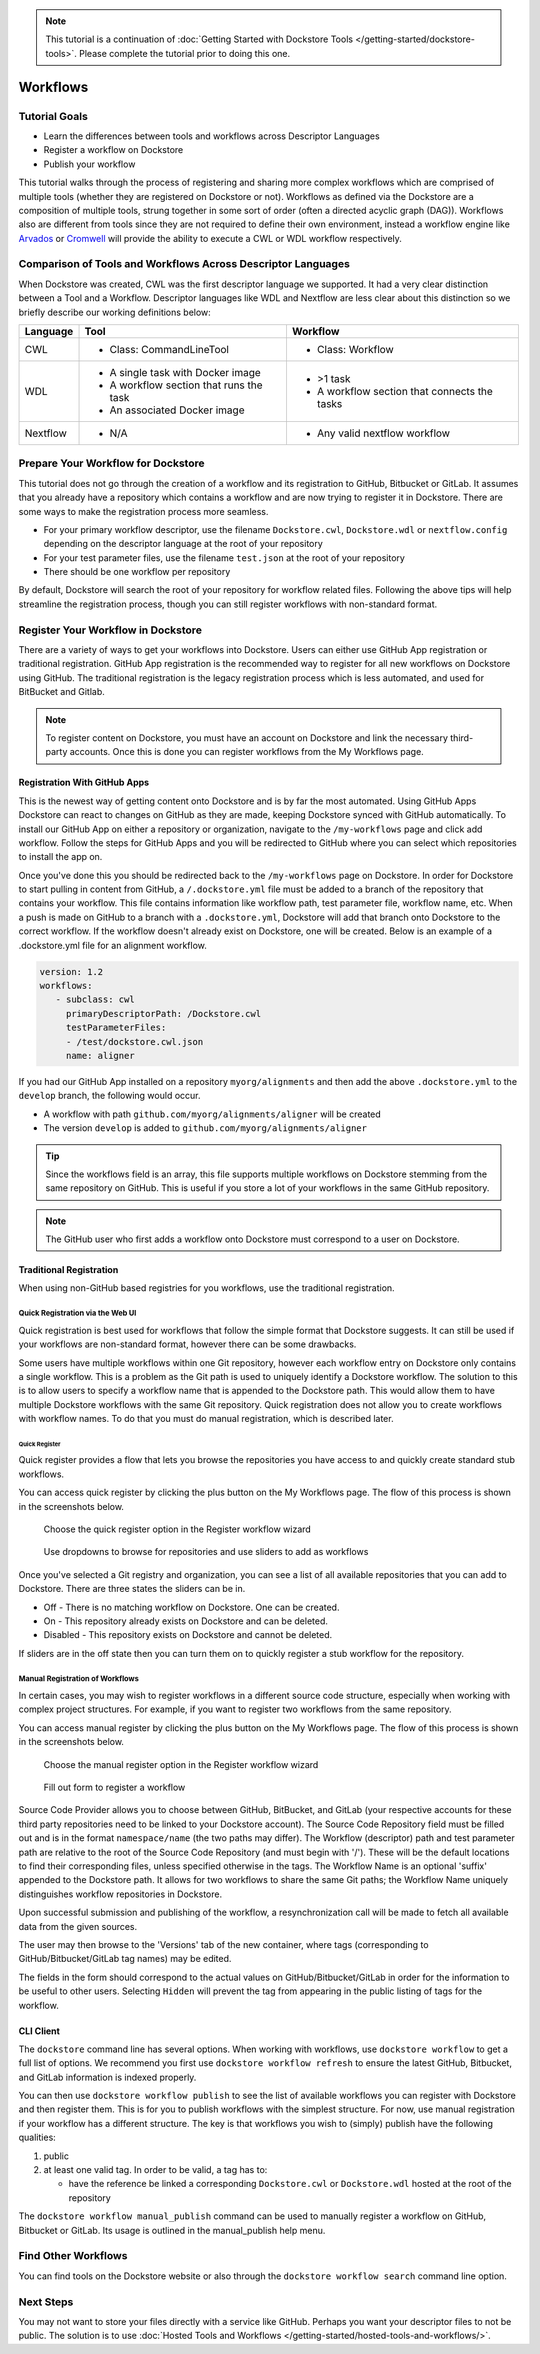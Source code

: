 .. note::
    This tutorial is a continuation of :doc:`Getting Started with Dockstore Tools </getting-started/dockstore-tools>`.
    Please complete the tutorial prior to doing this one.

Workflows
=========

Tutorial Goals
--------------


-  Learn the differences between tools and workflows across Descriptor
   Languages
-  Register a workflow on Dockstore
-  Publish your workflow

This tutorial walks through the process of registering and sharing more
complex workflows which are comprised of multiple tools (whether they
are registered on Dockstore or not). Workflows as defined via the
Dockstore are a composition of multiple tools, strung together in some
sort of order (often a directed acyclic graph (DAG)). Workflows also are
different from tools since they are not required to define their own
environment, instead a workflow engine like
`Arvados <https://arvados.org/>`__ or
`Cromwell <https://github.com/broadinstitute/cromwell>`__ will provide
the ability to execute a CWL or WDL workflow respectively.

Comparison of Tools and Workflows Across Descriptor Languages
-------------------------------------------------------------

When Dockstore was created, CWL was the first descriptor language we
supported. It had a very clear distinction between a Tool and a
Workflow. Descriptor languages like WDL and Nextflow are less clear
about this distinction so we briefly describe our working definitions
below:

+------------------------+------------------------------------------+-----------------------------------------------+
| Language               | Tool                                     | Workflow                                      |
+========================+==========================================+===============================================+
| CWL                    | - Class: CommandLineTool                 | - Class: Workflow                             |
+------------------------+------------------------------------------+-----------------------------------------------+
| WDL                    | - A single task with Docker image        | - >1 task                                     |
|                        | - A workflow section that runs the task  | - A workflow section that connects the tasks  |
|                        | - An associated Docker image             |                                               |
+------------------------+------------------------------------------+-----------------------------------------------+
| Nextflow               | - N/A                                    | - Any valid nextflow workflow                 |
|                        |                                          |                                               |
+------------------------+------------------------------------------+-----------------------------------------------+


Prepare Your Workflow for Dockstore
-----------------------------------
This tutorial does not go through the creation of a workflow and its
registration to GitHub, Bitbucket or GitLab. It assumes that you already
have a repository which contains a workflow and are now trying to register
it in Dockstore. There are some ways to make the registration process more
seamless.

- For your primary workflow descriptor, use the filename ``Dockstore.cwl``,
  ``Dockstore.wdl`` or ``nextflow.config`` depending on the descriptor language
  at the root of your repository
- For your test parameter files, use the filename ``test.json`` at the root
  of your repository
- There should be one workflow per repository

By default, Dockstore will search the root of your repository for workflow
related files. Following the above tips will help streamline the registration
process, though you can still register workflows with non-standard format.

Register Your Workflow in Dockstore
-----------------------------------
There are a variety of ways to get your workflows into Dockstore. Users can either
use GitHub App registration or traditional registration. GitHub App registration is the
recommended way to register for all new workflows on Dockstore using GitHub. The traditional registration
is the legacy registration process which is less automated, and used for BitBucket and Gitlab.

.. note:: To register content on Dockstore, you must have an account on Dockstore and
   link the necessary third-party accounts. Once this is done you can register
   workflows from the My Workflows page.

Registration With GitHub Apps
~~~~~~~~~~~~~~~~~~~~~~~~~~~~~
This is the newest way of getting content onto Dockstore and is by far the most automated. Using
GitHub Apps Dockstore can react to changes on GitHub as they are made, keeping Dockstore synced
with GitHub automatically. To install our GitHub App on either a repository or organization,
navigate to the ``/my-workflows`` page and click add workflow. Follow the steps for GitHub Apps and
you will be redirected to GitHub where you can select which repositories to install the app on.

Once you've done this you should be redirected back to the ``/my-workflows`` page on Dockstore.
In order for Dockstore to start pulling in content from GitHub, a ``/.dockstore.yml`` file must be
added to a branch of the repository that contains your workflow. This file contains information like
workflow path, test parameter file, workflow name, etc. When a push is made on GitHub to a branch
with a ``.dockstore.yml``, Dockstore will add that branch onto Dockstore to the correct workflow. If the
workflow doesn't already exist on Dockstore, one will be created. Below is an example of a .dockstore.yml file
for an alignment workflow.


.. code:: yaml

   version: 1.2
   workflows:
      - subclass: cwl
        primaryDescriptorPath: /Dockstore.cwl
        testParameterFiles:
        - /test/dockstore.cwl.json
        name: aligner

If you had our GitHub App installed on a repository ``myorg/alignments`` and then add the above ``.dockstore.yml`` to the ``develop`` branch,
the following would occur.

* A workflow with path ``github.com/myorg/alignments/aligner`` will be created
* The version ``develop`` is added to ``github.com/myorg/alignments/aligner``

.. tip:: Since the workflows field is an array, this file supports multiple workflows on Dockstore stemming from
   the same repository on GitHub. This is useful if you store a lot of your workflows in the same GitHub
   repository.

.. note:: The GitHub user who first adds a workflow onto Dockstore must correspond to a user on Dockstore.

Traditional Registration
~~~~~~~~~~~~~~~~~~~~~~~~
When using non-GitHub based registries for you workflows, use the traditional registration.

Quick Registration via the Web UI
^^^^^^^^^^^^^^^^^^^^^^^^^^^^^^^^^
Quick registration is best used for workflows that follow the simple format
that Dockstore suggests. It can still be used if your workflows are
non-standard format, however there can be some drawbacks.

Some users have multiple workflows within one Git repository, however each
workflow entry on Dockstore only contains a single workflow. This is
a problem as the Git path is used to uniquely identify a Dockstore workflow.
The solution to this is to allow users to specify a workflow name that is
appended to the Dockstore path. This would allow them to have multiple
Dockstore workflows with the same Git repository. Quick registration does
not allow you to create workflows with workflow names.
To do that you must do manual registration, which is described later.

Quick Register
++++++++++++++
Quick register provides a flow that lets you browse the repositories you
have access to and quickly create standard stub workflows.

You can access quick register by clicking the plus button on the My
Workflows page. The flow of this process is shown in the screenshots
below.

.. figure:: /assets/images/docs/quick-register-step-1.png
   :alt: Quick Register step 1

   Choose the quick register option in the Register workflow wizard

.. figure:: /assets/images/docs/quick-register-step-2.png
   :alt: Quick Register step 2

   Use dropdowns to browse for repositories and use sliders to add as workflows

Once you've selected a Git registry and organization, you can see a list of all
available repositories that you can add to Dockstore. There are three states
the sliders can be in.

- Off - There is no matching workflow on Dockstore. One can be created.
- On - This repository already exists on Dockstore and can be deleted.
- Disabled - This repository exists on Dockstore and cannot be deleted.

If sliders are in the off state then you can turn them on to quickly register
a stub workflow for the repository.

Manual Registration of Workflows
^^^^^^^^^^^^^^^^^^^^^^^^^^^^^^^^^
In certain cases, you may wish to register workflows in a different
source code structure, especially when working with complex project
structures. For example, if you want to register two workflows from the
same repository.

You can access manual register by clicking the plus button on the My
Workflows page. The flow of this process is shown in the screenshots
below.

.. figure:: /assets/images/docs/quick-register-step-1.png
   :alt: Manual register step 1

   Choose the manual register option in the Register workflow wizard


.. figure:: /assets/images/docs/register_workflow_manual2.png
   :alt: Manual register step 2

   Fill out form to register a workflow

Source Code Provider allows you to choose between GitHub, BitBucket, and
GitLab (your respective accounts for these third party repositories need
to be linked to your Dockstore account). The Source Code Repository
field must be filled out and is in the format ``namespace/name`` (the
two paths may differ). The Workflow (descriptor) path and test parameter
path are relative to the root of the Source Code Repository (and must
begin with '/'). These will be the default locations to find their
corresponding files, unless specified otherwise in the tags. The
Workflow Name is an optional 'suffix' appended to the Dockstore path. It
allows for two workflows to share the same Git paths; the Workflow Name
uniquely distinguishes workflow repositories in Dockstore.

Upon successful submission and publishing of the workflow, a
resynchronization call will be made to fetch all available data from the
given sources.

The user may then browse to the 'Versions' tab of the new container,
where tags (corresponding to GitHub/Bitbucket/GitLab tag names) may be
edited.

The fields in the form should correspond to the actual values on
GitHub/Bitbucket/GitLab in order for the information to be useful to
other users. Selecting ``Hidden`` will prevent the tag from appearing in
the public listing of tags for the workflow.

CLI Client
~~~~~~~~~~

The ``dockstore`` command line has several options. When working with
workflows, use ``dockstore workflow`` to get a full list of options. We
recommend you first use ``dockstore workflow refresh`` to ensure the
latest GitHub, Bitbucket, and GitLab information is indexed properly.

You can then use ``dockstore workflow publish`` to see the list of
available workflows you can register with Dockstore and then register
them. This is for you to publish workflows with the simplest structure.
For now, use manual registration if your workflow has a different
structure. The key is that workflows you wish to (simply) publish have
the following qualities:

1. public
2. at least one valid tag. In order to be valid, a tag has to:

   -  have the reference be linked a corresponding ``Dockstore.cwl`` or
      ``Dockstore.wdl`` hosted at the root of the repository

The ``dockstore workflow manual_publish`` command can be used to
manually register a workflow on GitHub, Bitbucket or GitLab. Its usage
is outlined in the manual\_publish help menu.

Find Other Workflows
--------------------

You can find tools on the Dockstore website or also through the
``dockstore workflow search`` command line option.

Next Steps
----------

You may not want to store your files directly with a service like
GitHub. Perhaps you want your descriptor files to not be public. The
solution is to use :doc:`Hosted Tools and
Workflows </getting-started/hosted-tools-and-workflows/>`.

.. discourse::
    :topic_identifier: 1292
